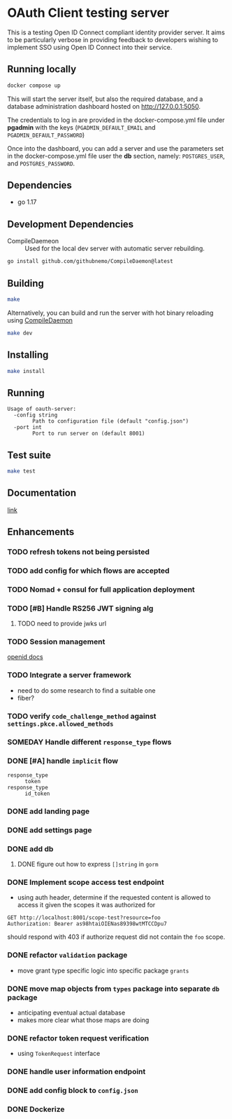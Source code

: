 * OAuth Client testing server
This is a testing Open ID Connect compliant identity provider server. It aims to be particularly verbose in providing feedback to developers wishing to implement SSO using Open ID Connect into their service.

** Running locally

#+BEGIN_SRC sh
docker compose up
#+END_SRC

This will start the server itself, but also the required database, and a database administration
dashboard hosted on http://127.0.0.1:5050.

The credentials to log in are provided in the docker-compose.yml file under *pgadmin* with the keys (~PGADMIN_DEFAULT_EMAIL~
and ~PGADMIN_DEFAULT_PASSWORD~)

Once into the dashboard, you can add a server and use the parameters set in the docker-compose.yml file user the
*db* section, namely: ~POSTGRES_USER~, and ~POSTGRES_PASSWORD~.

** Dependencies
- go 1.17
** Development Dependencies
- CompileDaemeon :: Used for the local dev server with automatic server rebuilding.
#+BEGIN_SRC sh
go install github.com/githubnemo/CompileDaemon@latest
#+END_SRC

** Building
#+begin_src sh
make
#+end_src

Alternatively, you can build and run the server with hot binary reloading using [[https://github.com/githubnemo/CompileDaemon][CompileDaemon]]
#+BEGIN_SRC sh
make dev
#+END_SRC

** Installing
#+BEGIN_SRC sh
make install
#+END_SRC

** Running
#+begin_src
Usage of oauth-server:
  -config string
    	Path to configuration file (default "config.json")
  -port int
    	Port to run server on (default 8001)
#+end_src

** Test suite
#+BEGIN_SRC sh
make test
#+END_SRC

** Documentation
[[file:Docs.org][link]]

** Enhancements
*** TODO refresh tokens not being persisted
*** TODO add config for which flows are accepted
*** TODO Nomad + consul for full application deployment
*** TODO [#B] Handle RS256 JWT signing alg
**** TODO need to provide jwks url
*** TODO Session management
[[https://openid.net/specs/openid-connect-session-1_0.html][openid docs]]
*** TODO Integrate a server framework
- need to do some research to find a suitable one
- fiber?
*** TODO verify =code_challenge_method= against ~settings.pkce.allowed_methods~
*** SOMEDAY Handle different =response_type= flows
*** DONE [#A] handle ~implicit~ flow
- =response_type= :: ~token~
- =response_type= :: ~id_token~
*** DONE add landing page
*** DONE add settings page
*** DONE add db
**** DONE figure out how to express =[]string= in ~gorm~
*** DONE Implement scope access test endpoint
- using auth header, determine if the requested content is allowed to access it given the scopes it was authorized for
#+BEGIN_SRC restclient
GET http://localhost:8001/scope-test?resource=foo
Authorization: Bearer as98htaiOIENas89398wtMTCCDpu7
#+END_SRC

should respond with 403 if authorize request did not contain the ~foo~ scope.
*** DONE refactor =validation= package
- move grant type specific logic into specific package =grants=
*** DONE move map objects from =types= package into separate =db= package
- anticipating eventual actual database
- makes more clear what those maps are doing
*** DONE refactor token request verification
- using =TokenRequest= interface
*** DONE handle user information endpoint
*** DONE add config block to ~config.json~
*** DONE Dockerize

